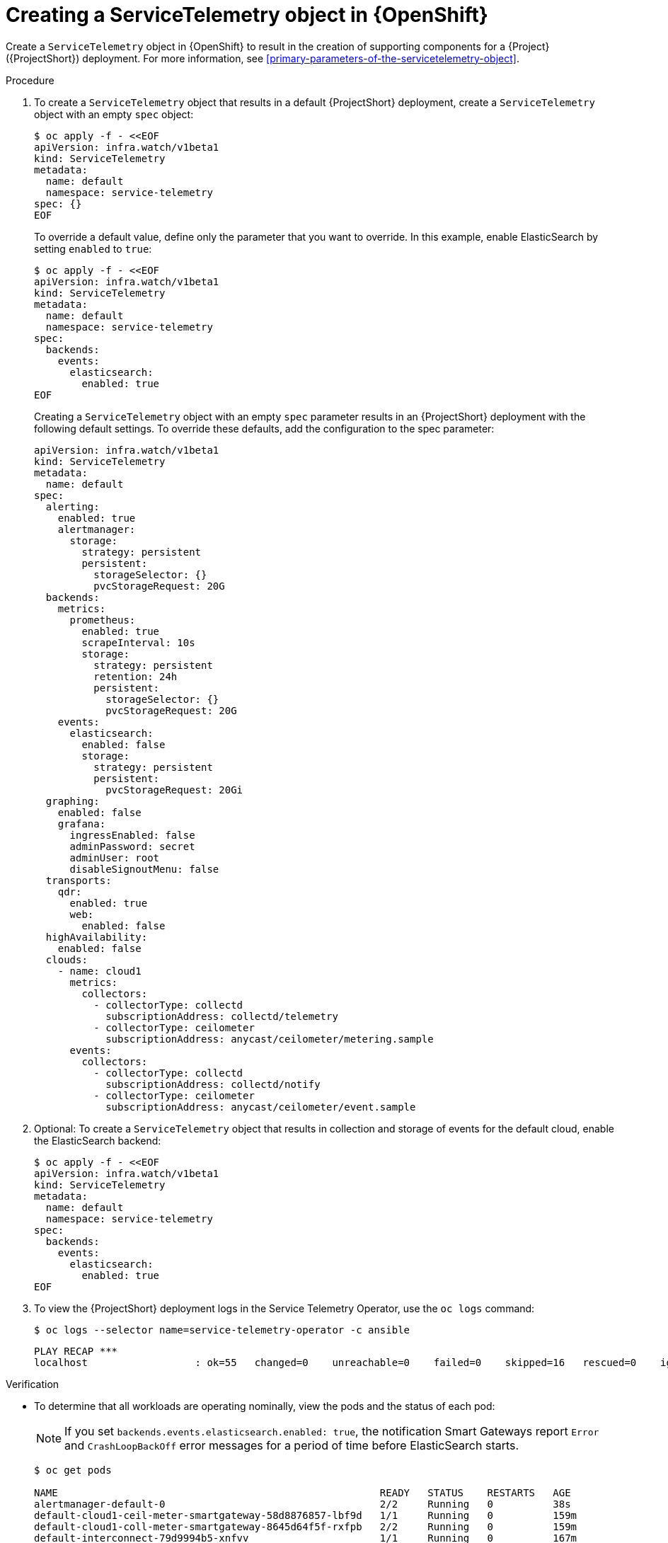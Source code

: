 // Module included in the following assemblies:
//
// <List assemblies here, each on a new line>

// This module can be included from assemblies using the following include statement:
// include::<path>/proc_creating-a-servicetelemetry-object-in-openshift.adoc[leveloffset=+1]

// The file name and the ID are based on the module title. For example:
// * file name: proc_doing-procedure-a.adoc
// * ID: [id='proc_doing-procedure-a_{context}']
// * Title: = Doing procedure A
//
// The ID is used as an anchor for linking to the module. Avoid changing
// it after the module has been published to ensure existing links are not
// broken.
//
// The `context` attribute enables module reuse. Every module's ID includes
// {context}, which ensures that the module has a unique ID even if it is
// reused multiple times in a guide.
//
// Start the title with a verb, such as Creating or Create. See also
// _Wording of headings_ in _The IBM Style Guide_.


[id="creating-a-servicetelemetry-object-in-openshift_{context}"]
= Creating a ServiceTelemetry object in {OpenShift}

[role="_abstract"]
Create a `ServiceTelemetry` object in {OpenShift} to result in the creation of supporting components for a {Project} ({ProjectShort}) deployment. For more information, see xref:primary-parameters-of-the-servicetelemetry-object[].

.Procedure

. To create a `ServiceTelemetry` object that results in a default {ProjectShort} deployment, create a `ServiceTelemetry` object with an empty `spec` object:
+
[source,bash]
----
$ oc apply -f - <<EOF
apiVersion: infra.watch/v1beta1
kind: ServiceTelemetry
metadata:
  name: default
  namespace: service-telemetry
spec: {}
EOF
----
+
To override a default value, define only the parameter that you want to override. In this example, enable ElasticSearch by setting `enabled` to `true`:
+
[source,yaml]
----
$ oc apply -f - <<EOF
apiVersion: infra.watch/v1beta1
kind: ServiceTelemetry
metadata:
  name: default
  namespace: service-telemetry
spec:
  backends:
    events:
      elasticsearch:
        enabled: true
EOF
----
+
Creating a `ServiceTelemetry` object with an empty `spec` parameter results in an {ProjectShort} deployment with the following default settings. To override these defaults, add the configuration to the spec parameter:
+
[source,yaml]
----
apiVersion: infra.watch/v1beta1
kind: ServiceTelemetry
metadata:
  name: default
spec:
  alerting:
    enabled: true
    alertmanager:
      storage:
        strategy: persistent
        persistent:
          storageSelector: {}
          pvcStorageRequest: 20G
  backends:
    metrics:
      prometheus:
        enabled: true
        scrapeInterval: 10s
        storage:
          strategy: persistent
          retention: 24h
          persistent:
            storageSelector: {}
            pvcStorageRequest: 20G
    events:
      elasticsearch:
        enabled: false
        storage:
          strategy: persistent
          persistent:
            pvcStorageRequest: 20Gi
  graphing:
    enabled: false
    grafana:
      ingressEnabled: false
      adminPassword: secret
      adminUser: root
      disableSignoutMenu: false
  transports:
    qdr:
      enabled: true
      web:
        enabled: false
  highAvailability:
    enabled: false
  clouds:
    - name: cloud1
      metrics:
        collectors:
          - collectorType: collectd
            subscriptionAddress: collectd/telemetry
          - collectorType: ceilometer
            subscriptionAddress: anycast/ceilometer/metering.sample
      events:
        collectors:
          - collectorType: collectd
            subscriptionAddress: collectd/notify
          - collectorType: ceilometer
            subscriptionAddress: anycast/ceilometer/event.sample
----

. Optional: To create a `ServiceTelemetry` object that results in collection and storage of events for the default cloud, enable the ElasticSearch backend:
+
[source,yaml]
----
$ oc apply -f - <<EOF
apiVersion: infra.watch/v1beta1
kind: ServiceTelemetry
metadata:
  name: default
  namespace: service-telemetry
spec:
  backends:
    events:
      elasticsearch:
        enabled: true
EOF
----

. To view the {ProjectShort} deployment logs in the Service Telemetry Operator, use the `oc logs` command:
+
[source,bash]
----
$ oc logs --selector name=service-telemetry-operator -c ansible
----
+
[options="nowrap", subs="+quotes"]
----
PLAY RECAP *********************************************************************
localhost                  : ok=55   changed=0    unreachable=0    failed=0    skipped=16   rescued=0    ignored=0
----

.Verification
* To determine that all workloads are operating nominally, view the pods and the status of each pod:
+
NOTE: If you set `backends.events.elasticsearch.enabled: true`, the notification Smart Gateways report `Error` and `CrashLoopBackOff` error messages for a period of time before ElasticSearch starts.

+
[source,bash,options="nowrap",subs="+quotes"]
----
$ oc get pods

NAME                                                      READY   STATUS    RESTARTS   AGE
alertmanager-default-0                                    2/2     Running   0          38s
default-cloud1-ceil-meter-smartgateway-58d8876857-lbf9d   1/1     Running   0          159m
default-cloud1-coll-meter-smartgateway-8645d64f5f-rxfpb   2/2     Running   0          159m
default-interconnect-79d9994b5-xnfvv                      1/1     Running   0          167m
elastic-operator-746f86c956-jkvcq                         1/1     Running   0          6h23m
interconnect-operator-5b474bdddc-sztsj                    1/1     Running   0          6h19m
prometheus-default-0                                      3/3     Running   1          5m39s
prometheus-operator-7dfb478c8b-bfd4j                      1/1     Running   0          6h19m
service-telemetry-operator-656fc8ccb6-4w8x4               2/2     Running   0          98m
smart-gateway-operator-7f49676d5d-nqzmp                   2/2     Running   0          6h21m
----
